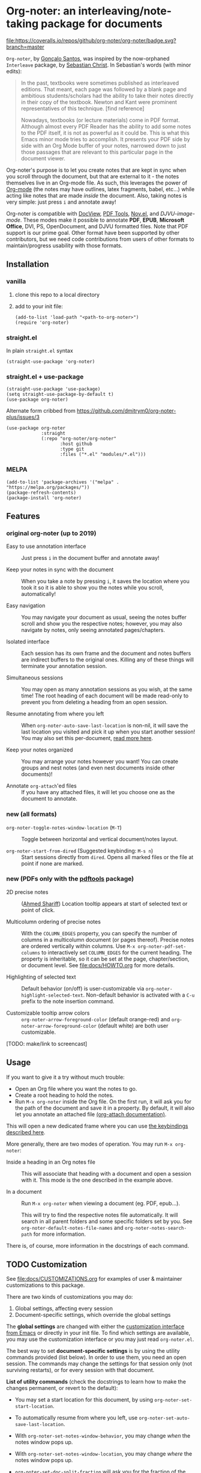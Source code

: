 * Org-noter: an interleaving/note-taking package for documents
  [[https://melpa.org/#/org-noter][file:https://melpa.org/packages/org-noter-badge.svg]] 
  [[https://coveralls.io/github/org-noter/org-noter?branch=master][file:https://coveralls.io/repos/github/org-noter/org-noter/badge.svg?branch=master]]

  ~Org-noter~, by [[https://github.com/weirdNox][Gonçalo Santos]], was inspired by the now-orphaned ~Interleave~
  package, by [[https://github.com/rudolfochrist][Sebastian Christ]].  In Sebastian's words (with minor edits):

  #+begin_quote
  In the past, textbooks were sometimes published as interleaved editions. That
  meant, each page was followed by a blank page and ambitious students/scholars
  had the ability to take their notes directly in their copy of the
  textbook. Newton and Kant were prominent representatives of this
  technique. [find reference]

  Nowadays, textbooks (or lecture materials) come in PDF format. Although almost
  every PDF Reader has the ability to add some notes to the PDF itself, it is
  not as powerful as it could be. This is what this Emacs minor mode tries to
  accomplish. It presents your PDF side by side with an Org Mode buffer of your
  notes, narrowed down to just those passages that are relevant to this
  particular page in the document viewer.
  #+end_quote

  Org-noter's purpose is to let you create notes that are kept in sync when you
  scroll through the document, but that are external to it - the notes
  themselves live in an Org-mode file.  As such, this leverages the power of
  [[http://orgmode.org/][Org-mode]] (the notes may have outlines, latex fragments, babel, etc...) while
  acting like notes that are made /inside/ the document.  Also, taking notes is
  very simple: just press =i= and annotate away!

  Org-noter is compatible with [[https://www.gnu.org/software/emacs/manual/html_node/emacs/Document-View.html][DocView]], [[https://github.com/politza/pdf-tools][PDF Tools]], [[https://depp.brause.cc/nov.el/][Nov.el]], and
  [[DJVU-read][DJVU-image-mode]]. These modes make it possible to annotate *PDF*, *EPUB*,
  *Microsoft Office*, DVI, PS, OpenDocument, and DJVU formatted files.  Note
  that PDF support is our prime goal.  Other format have been supported by other
  contributors, but we need code contributions from users of other formats to
  maintain/progress usability with those formats.


** Installation
*** vanilla
   1. clone this repo to a local directory
   2. add to your init file:
      #+begin_src elisp
        (add-to-list 'load-path "<path-to-org-noter>")
        (require 'org-noter)
      #+end_src

*** straight.el
    In plain ~straight.el~ syntax
    #+begin_src elisp
      (straight-use-package 'org-noter)
    #+end_src

*** straight.el + use-package
    #+begin_src elisp
      (straight-use-package 'use-package)
      (setq straight-use-package-by-default t)
      (use-package org-noter)
    #+end_src

    Alternate form cribbed from
    https://github.com/dmitrym0/org-noter-plus/issues/3
    #+begin_src elisp
      (use-package org-noter
                   :straight
                   (:repo "org-noter/org-noter"
                          :host github
                          :type git
                          :files ("*.el" "modules/*.el")))
    #+end_src

*** MELPA
    #+begin_src elisp
      (add-to-list 'package-archives '("melpa" . "https://melpa.org/packages/"))
      (package-refresh-contents)
      (package-install 'org-noter)
    #+end_src

** Features
*** original org-noter (up to 2019)
- Easy to use annotation interface :: Just press =i= in the
     document buffer and annotate away!

- Keep your notes in sync with the document :: When you take a note by pressing
     =i=, it saves the location where you took it so it is able to show you
     the notes while you scroll, automatically!

- Easy navigation :: You may navigate your document as usual, seeing the notes buffer scroll and show you
     the respective notes; however, you may also navigate by notes, only seeing annotated pages/chapters.

- Isolated interface :: Each session has its own frame and the document and notes buffers are indirect
     buffers to the original ones. Killing any of these things will terminate your annotation session.

- Simultaneous sessions :: You may open as many annotation sessions as you wish, at the same time! The
     root heading of each document will be made read-only to prevent you from deleting a heading from an
     open session.

- Resume annotating from where you left :: When ~org-noter-auto-save-last-location~ is non-nil, it will
     save the last location you visited and pick it up when you start another session! You may also set
     this per-document, [[#custom][read more here]].

- Keep your notes organized :: You may arrange your notes however you want! You can create groups and
     nest notes (and even nest documents inside other documents)!

- Annotate ~org-attach~'ed files :: If you have any attached files, it will let you choose one as
     the document to annotate.

*** new (all formats)
    - ~org-noter-toggle-notes-window-location~ (~M-T~) :: Toggle between
      horizontal and vertical document/notes layout.

    - ~org-noter-start-from-dired~ (Suggested keybinding: ~M-s n~) :: Start
      sessions directly from ~dired~.  Opens all marked files or the file at
      point if none are marked.

*** new (PDFs only with the [[https://github.com/vedang/pdf-tools][pdftools]] package)
    - 2D precise notes :: ([[https://github.com/ahmed-shariff/org-noter][Ahmed Shariff]]) Location tooltip appears at start of
      selected text or point of click.

    - Multicolumn ordering of precise notes :: With the ~COLUMN_EDGES~ property,
      you can specify the number of columns in a multicolumn document (or pages
      thereof).  Precise notes are ordered vertically within columns.  Use
      ~M-x org-noter-pdf-set-columns~ to interactively set ~COLUMN_EDGES~ for
      the current heading.  The property is inheritable, so it can be set at the
      page, chapter/section, or document level.  See [[file:docs/HOWTO.org]] for
      more details.

    - Highlighting of selected text :: Default behavior (on/off) is
      user-customizable via ~org-noter-highlight-selected-text~.  Non-default
      behavior is activated with a =C-u= prefix to the note insertion command.

    - Customizable tooltip arrow colors :: ~org-noter-arrow-foreground-color~ (default
      orange-red) and ~org-noter-arrow-foreground-color~ (default white) are
      both user customizable.

[TODO: make/link to screencast]

** Usage

If you want to give it a try without much trouble:
- Open an Org file where you want the notes to go.
- Create a root heading to hold the notes.
- Run =M-x org-noter= inside the Org file.
  On the first run, it will ask you for the path of the document and save it in a
  property. By default, it will also let you annotate an attached file [[https://orgmode.org/manual/Attachments.html][(org-attach documentation)]].

This will open a new dedicated frame where you can use [[#keys][the keybindings described here]].

More generally, there are two modes of operation. You may run
=M-x org-noter=:
- Inside a heading in an Org notes file :: This will associate that heading with a
     document and open a session with it. This mode is the one described in the example
     above.

- In a document :: Run =M-x org-noter= when viewing a
                   document (eg. PDF, epub...).

                   This will try to find the respective notes file automatically. It will
                   search in all parent folders and some specific folders set by you. See
                   ~org-noter-default-notes-file-names~ and ~org-noter-notes-search-path~
                   for more information.

There is, of course, more information in the docstrings of each command.

** TODO Customization
   :PROPERTIES:
   :CUSTOM_ID: custom
   :END:

See [[file:docs/CUSTOMIZATIONS.org]] for examples of user & maintainer customizations
to this package.

There are two kinds of customizations you may do:
1. Global settings, affecting every session
2. Document-specific settings, which override the global settings

The *global settings* are changed with either the [[https://www.gnu.org/software/emacs/manual/html_node/emacs/Easy-Customization.html#Easy-Customization][customization interface from Emacs]] or directly in your
init file. To find which settings are available, you may use the customization interface or you may just
read =org-noter.el=.

The best way to set *document-specific settings* is by using the utility commands provided (list below).
In order to use them, you need an open session. The commands may change the settings for that session
only (not surviving restarts), or for every session with that document.

*List of utility commands* (check the docstrings to learn how to make the changes
permanent, or revert to the default):
- You may set a start location for this document, by using ~org-noter-set-start-location~.

- To automatically resume from where you left, use ~org-noter-set-auto-save-last-location~.

- With ~org-noter-set-notes-window-behavior~, you may change /when/ the notes window pops
  up.

- With ~org-noter-set-notes-window-location~, you may change /where/ the notes window pops
  up.

- ~org-noter-set-doc-split-fraction~ will ask you for the fraction of the frame that the document window
  occupies when split.

- ~org-noter-set-hide-other~ will toggle whether or not it should hide headings not
  related to the executed action.

- ~org-noter-set-closest-tipping-point~ will set the closest note tipping point. Also
  check the docstring of the variable ~org-noter-closest-tipping-point~ in order to better
  understand the tipping point.

** Keybindings and commands
   :PROPERTIES:
:CUSTOM_ID: keys
:END:
| Key        | Description                              | Where?                    |
| =i=        | Insert note                              | Document buffer           |
| =C-i, TAB= | Insert note, toggle no-questions         | Document buffer           |
| =M-i=      | Insert precise note                      | Document buffer           |
| =C-M-i=    | Insert precise note, toggle no-questions | Document buffer           |
| =q=        | Kill session                             | Document buffer           |
| =M-p=      | Sync previous page/chapter               | Document and notes buffer |
| =M-.=      | Sync current page/chapter                | Document and notes buffer |
| =M-n=      | Sync next page/chapter                   | Document and notes buffer |
| =C-M-p=    | Sync previous notes                      | Document and notes buffer |
| =C-M-.=    | Sync selected notes                      | Document and notes buffer |
| =C-M-n=    | Sync next notes                          | Document and notes buffer |

You can use the usual keybindings to navigate the document
(=n=, =p=, =SPC=, ...).

There are two types of sync commands:
- To sync a page/chapter, means it will find the [previous|current|next] page/chapter and
  show the corresponding notes for that page/chapter; as such, it will always pop up the
  notes buffer, if it does not exist. This type of command is in relation to the current
  page/chapter in the document.

- To sync the notes, means it will find the [previous|current|next] notes and go to the
  corresponding location on the document. So, you need to have the notes window open,
  because this type of commands is in relation to the selected notes (ie, where the cursor
  is).

When using PDF Tools, the command ~org-noter-create-skeleton~ imports the PDF outline or
annotations (or both!) as notes, and it may be used, for example, as a starting point.

You may also want to check the docstrings of the functions associated with the
keybindings, because there is some extra functionality in some.

** Changes to note insertion since version 1.4.1 (MELPA version 20191020.1212)
   - more consistent use of selected text in title or body
   - more consistent primary default title (short-selected-text)
   - more consistent secondary default title ("Notes for page <location>")
   - avoids having different notes with the same heading

     Previously, repeated TAB's give multiple notes.  Now, new notes in the same
     location with the same title are not made, but selected text is added to
     the note body.  Precise notes are excepted from this rule.

   - *long* text-selections are enclosed in #+BEGIN_QUOTE...#+END_QUOTE
   - *short* text-selections are enclosed in ``...'' (LaTeX style) when they are
     not used as the title of the note.
   - short/long text-selections are differentiated by the custom variable
     =org-noter-max-short-selected-text-length= (default: 80 char)

     Previously, long selections were those with more than 3 lines.

*** Original
   |                 | insert-note =i=                | precise note =M-i=        | no-questions =C-i, TAB= |
   |-----------------+--------------------------------+---------------------------+-------------------------|
   | title prompt?   | Y                              | Y                         | N                       |
   | default title 1 | prior note by location         | selected-text             | N/A                     |
   | default title 2 | "Notes for page #"             | "Notes for page # x y"    | "Notes for page #"      |
   | new note        | with new title                 | always                    | always                  |
   | body            | selected-text on existing note | selected-text (> 3 lines) | none                    |
   |-----------------+--------------------------------+---------------------------+-------------------------|

*** Refactored
   |                     | insert-note               | precise note              | insert, no-questions      | precise, no-questions     |
   |---------------------+---------------------------+---------------------------+---------------------------+---------------------------|
   | title prompt?       | Y                         | Y                         | N                         | N                         |
   | default title 1     | short-selected-text       | short-selected-text       | short-selected-text       | short-selected-text       |
   | default title 2     | "Notes for page #"        | "Notes for page # x y"    | "Notes for page #"        | "Notes for page # x y"    |
   | new note            | with new title            | always                    | with new title            | always                    |
   | body                | selected-text (not title) | selected-text (not title) | selected-text (not title) | selected-text (not title) |
   |---------------------+---------------------------+---------------------------+---------------------------+---------------------------|
   | highlight selection | user setting/toggle       | user setting/toggle       | user setting/toggle       | user setting/toggle       |

* Acknowledgments
  - [[https://github.com/rudolfochrist][Sebastian Christ]] :: Author of the ~interleave~ package, inspiration for ~org-noter~
  - [[https://github.com/weirdNox][Gonçalo Santos]] :: Author of ~org-noter~
  - [[https://github.com/ahmed-shariff/org-noter][Ahmed Shariff]] :: Contributor of 2-D precise notes
  - [[https://github.com/c1-g/org-noter-plus-djvu][Charlie Gordon]] :: Contributor of DJVU support and document-type modularization
